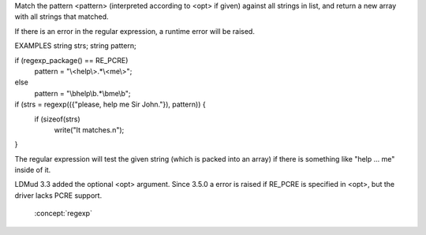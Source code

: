 .. efun:: string * regexp(string *list, string pattern)
  string * regexp(string *list, string pattern, int opt)
  :include: <regexp.h>

Match the pattern <pattern> (interpreted according to <opt> if
given) against all strings in list, and return a new array with all
strings that matched.

If there is an error in the regular expression, a runtime
error will be raised.

EXAMPLES
string strs;
string pattern;

if (regexp_package() == RE_PCRE)
    pattern = "\\<help\\>.*\\<me\\>";
else
    pattern = "\\bhelp\\b.*\\bme\\b";

if (strs = regexp(({"please, help me Sir John."}), pattern)) {
    if (sizeof(strs)
        write("It matches.\n");
}

The regular expression will test the given string (which is
packed into an array) if there is something like "help ... me"
inside of it.

.. history
LDMud 3.3 added the optional <opt> argument.
Since 3.5.0 a error is raised if RE_PCRE is specified in <opt>, but
the driver lacks PCRE support.

  .. seealso:: :efun:`regexplode`, :efun:`regmatch`, :efun:`regreplace`, :efun:`regexp_package`, :efun:`sscanf`,
 :concept:`regexp`
